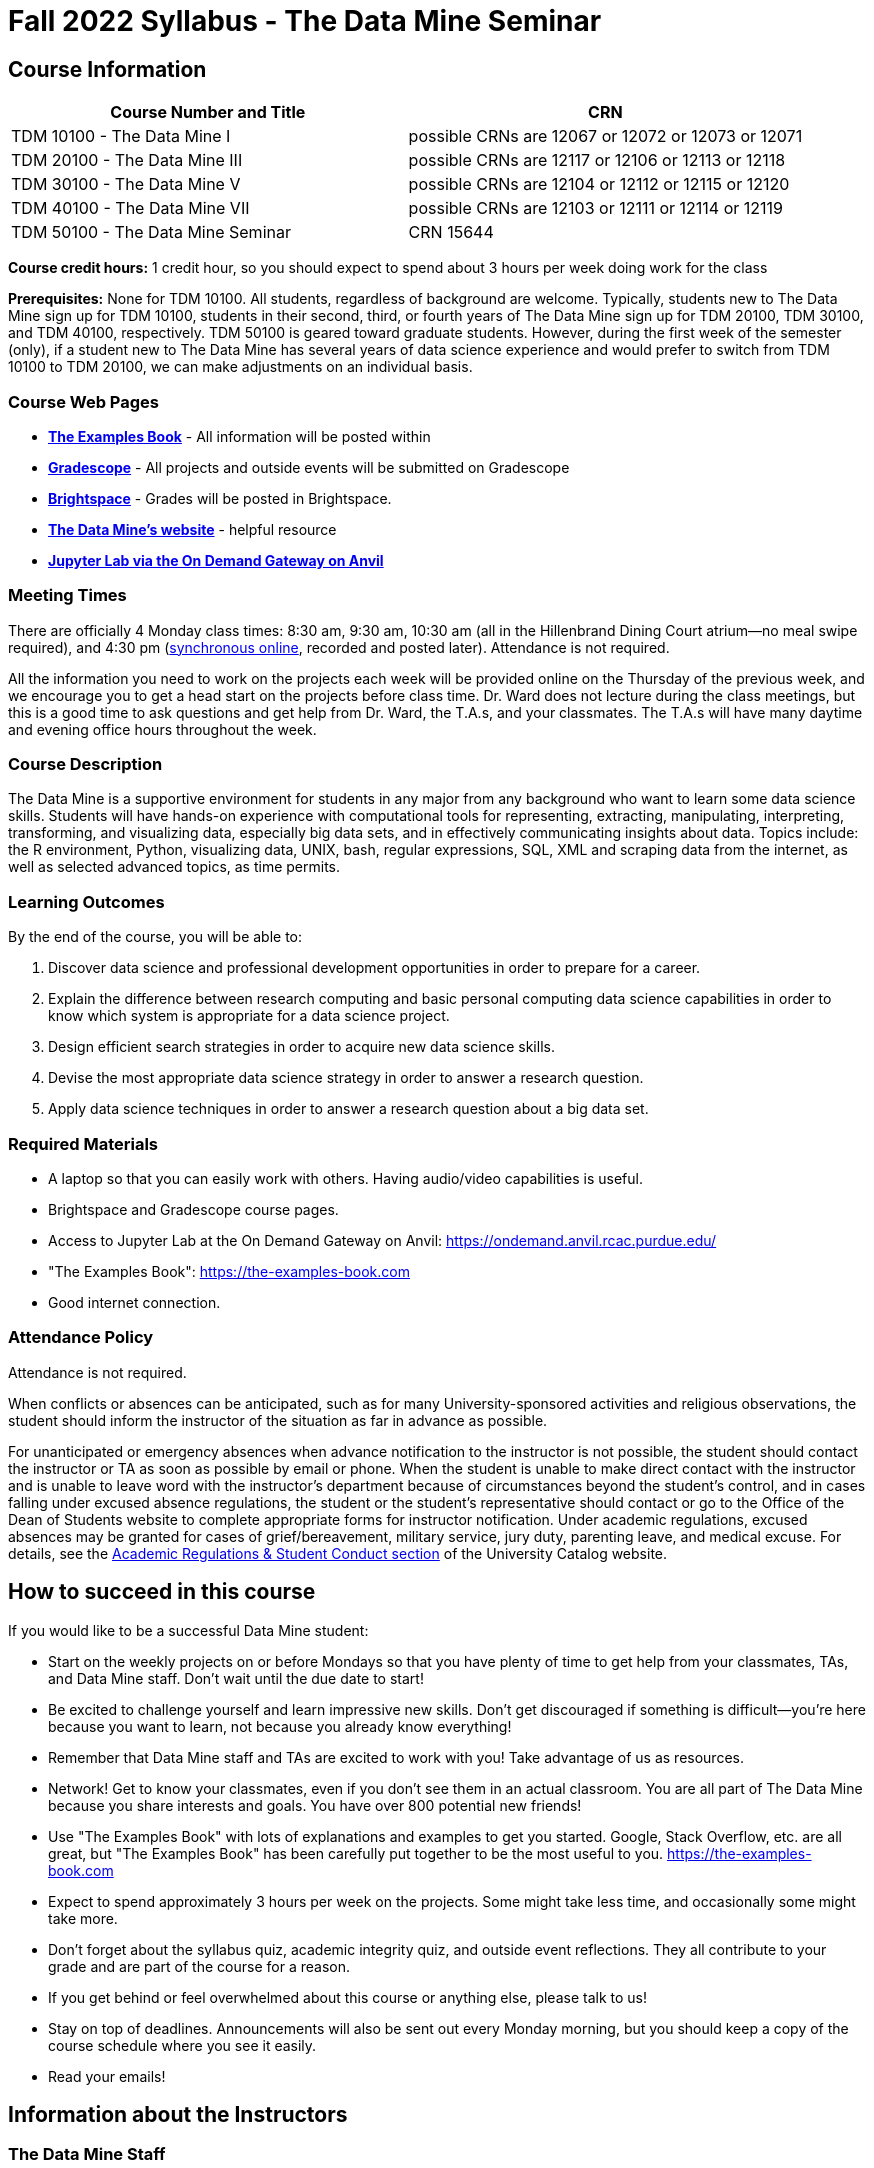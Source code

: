 = Fall 2022 Syllabus - The Data Mine Seminar

== Course Information 


[%header,format=csv,stripes=even]
|===
Course Number and Title, CRN
TDM 10100 - The Data Mine I, possible CRNs are 12067 or 12072 or 12073 or 12071
TDM 20100 - The Data Mine III, possible CRNs are 12117 or 12106 or 12113 or 12118
TDM 30100 - The Data Mine V, possible CRNs are 12104 or 12112 or 12115 or 12120
TDM 40100 - The Data Mine VII, possible CRNs are 12103 or 12111 or 12114 or 12119
TDM 50100 - The Data Mine Seminar, CRN 15644
|===

*Course credit hours:* 1 credit hour, so you should expect to spend about 3 hours per week doing work
for the class

*Prerequisites:*
None for TDM 10100. All students, regardless of background are welcome. Typically, students new to The Data Mine sign up for TDM 10100, students in their second, third, or fourth years of The Data Mine sign up for TDM 20100, TDM 30100, and TDM 40100, respectively. TDM 50100 is geared toward graduate students. However, during the first week of the semester (only), if a student new to The Data Mine has several years of data science experience and would prefer to switch from TDM 10100 to TDM 20100, we can make adjustments on an individual basis.

=== Course Web Pages

- link:https://the-examples-book.com/[*The Examples Book*] - All information will be posted within  
- link:https://www.gradescope.com/[*Gradescope*] - All projects and outside events will be submitted on Gradescope 
- link:https://purdue.brightspace.com/[*Brightspace*] - Grades will be posted in Brightspace. 
-  link:https://datamine.purdue.edu[*The Data Mine's website*] - helpful resource  
-  link:https://ondemand.anvil.rcac.purdue.edu/[*Jupyter Lab via the On Demand Gateway on Anvil*]

=== Meeting Times 
There are officially 4 Monday class times: 8:30 am, 9:30 am, 10:30 am (all in the Hillenbrand Dining Court atrium--no meal swipe required), and 4:30 pm (link:https://purdue-edu.zoom.us/my/mdward[synchronous online], recorded and posted later). Attendance is not required.

All the information you need to work on the projects each week will be provided online on the Thursday of the previous week, and we encourage you to get a head start on the projects before class time. Dr. Ward does not lecture during the class meetings, but this is a good time to ask questions and get help from Dr. Ward, the T.A.s, and your classmates. The T.A.s will have many daytime and evening office hours throughout the week.

=== Course Description

The Data Mine is a supportive environment for students in any major from any background who want to learn some data science skills. Students will have hands-on experience with computational tools for representing, extracting, manipulating, interpreting, transforming, and visualizing data, especially big data sets, and in effectively communicating insights about data. Topics include: the R environment, Python, visualizing data, UNIX, bash, regular expressions, SQL, XML and scraping data from the internet, as well as selected advanced topics, as time permits.

=== Learning Outcomes

By the end of the course, you will be able to:

1. Discover data science and professional development opportunities in order to prepare for a career.
2. Explain the difference between research computing and basic personal computing data science capabilities in order to know which system is appropriate for a data science project.
3. Design efficient search strategies in order to acquire new data science skills.
4. Devise the most appropriate data science strategy in order to answer a research question.
5. Apply data science techniques in order to answer a research question about a big data set.

=== Required Materials

* A laptop so that you can easily work with others. Having audio/video capabilities is useful.
* Brightspace and Gradescope course pages.
* Access to Jupyter Lab at the On Demand Gateway on Anvil:
https://ondemand.anvil.rcac.purdue.edu/
* "The Examples Book": https://the-examples-book.com
* Good internet connection.

=== Attendance Policy 

Attendance is not required.

When conflicts or absences can be anticipated, such as for many University-sponsored activities and religious observations, the student should inform the instructor of the situation as far in advance as possible. 

For unanticipated or emergency absences when advance notification to the instructor is not possible, the student should contact the instructor or TA as soon as possible by email or phone. When the student is unable to make direct contact with the instructor and is unable to leave word with the instructor’s department because of circumstances beyond the student’s control, and in cases falling under excused absence regulations, the student or the student’s representative should contact or go to the Office of the Dean of Students website to complete appropriate forms for instructor notification. Under academic regulations, excused absences may be granted for cases of grief/bereavement, military service, jury duty, parenting leave, and medical excuse. For details, see the link:https://catalog.purdue.edu/content.php?catoid=13&navoid=15965#a-attendance[Academic Regulations & Student Conduct section] of the University Catalog website. 

== How to succeed in this course

If you would like to be a successful Data Mine student:

* Start on the weekly projects on or before Mondays so that you have plenty of time to get help from your classmates, TAs, and Data Mine staff. Don't wait until the due date to start!
* Be excited to challenge yourself and learn impressive new skills. Don't get discouraged if something is difficult--you're here because you want to learn, not because you already know everything!
* Remember that Data Mine staff and TAs are excited to work with you! Take advantage of us as resources.
* Network! Get to know your classmates, even if you don't see them in an actual classroom. You are all part of The Data Mine because you share interests and goals. You have over 800 potential new friends!
* Use "The Examples Book" with lots of explanations and examples to get you started. Google, Stack Overflow, etc. are all great, but "The Examples Book" has been carefully put together to be the most useful to you. https://the-examples-book.com
* Expect to spend approximately 3 hours per week on the projects. Some might take less time, and occasionally some might take more.
* Don't forget about the syllabus quiz, academic integrity quiz, and outside event reflections. They all contribute to your grade and are part of the course for a reason.
* If you get behind or feel overwhelmed about this course or anything else, please talk to us!
* Stay on top of deadlines. Announcements will also be sent out every Monday morning, but you
should keep a copy of the course schedule where you see it easily.
* Read your emails!

== Information about the Instructors 

=== The Data Mine Staff

[%header,format=csv]
|===
Name, Title
Shared email we all read, datamine-help@purdue.edu
Kevin Amstutz, Senior Data Scientist and Instruction Specialist
Maggie Betz, Managing Director of Corporate Partnerships
Shuennhau Chang, Corporate Partners Senior Manager
David Glass, Managing Director of Data Science
Kali Lacy, Associate Research Engineer
Naomi Mersinger, ASL Interpreter / Strategic Initiatives Coordinator
Kim Rechkemmer, Senior Program Administration Specialist
Nick Rosenorn, Corporate Partners Technical Specialist
Katie Sanders, Operations Manager
Rebecca Sharples, Managing Director of Academic Programs & Outreach
Dr. Mark Daniel Ward, Director

|===

The Data Mine Team uses a shared email which functions as a ticketing system. Using a shared email helps the team manage the influx of questions, better distribute questions across the team, and send out faster responses.

*For the purposes of getting help with this 1-credit seminar class, your most important people are:*

* *T.A.s*: Visit their xref:fall2022/office_hours.adoc[office hours] and use the link:https://piazza.com/[Piazza site]
* *Mr. Kevin Amstutz*, Senior Data Scientist and Instruction Specialist - Piazza is preferred method of questions
* *Dr. Mark Daniel Ward*, Director: Dr. Ward responds to questions on Piazza faster than by email


=== Communication Guidance

* *For questions about how to do the homework, use Piazza or visit office hours*. You will receive the fastest response by using Piazza versus emailing us. 
* For general Data Mine questions, email datamine-help@purdue.edu
* For regrade requests, use Gradescope's regrade feature within Brightspace. Regrades should be
requested within 1 week of the grade being posted.


=== Office Hours

The xref:fall2022/office_hours.adoc[office hours schedule is posted here.]

Office hours are held in person in Hillenbrand lobby and on Zoom. Check the schedule to see the available schedule.

Piazza is an online discussion board where students can post questions at any time, and Data Mine staff or T.A.s will respond. Piazza is available through Brightspace. There are private and public postings. Last year we had over 11,000 interactions on Piazza, and the typical response time was around 5-10 minutes!


== Assignments and Grades


=== Course Schedule & Due Dates

xref:fall2022/schedule.adoc[Click here to view the Fall 2022 Course Schedule]

See the schedule and later parts of the syllabus for more details, but here is an overview of how the course works:

In the first week of the beginning of the semester, you will have some "housekeeping" tasks to do, which include taking the Syllabus quiz and Academic Integrity quiz.

Generally, every week from the very beginning of the semester, you will have your new projects released on a Thursday, and they are due 8 days later on the Friday at 11:55 pm Purdue West Lafayette (Eastern) time. You will need to do 3 Outside Event reflections.

We will have 13 weekly projects available, but we only count your best 10. This means you could miss up to 3 projects due to illness or other reasons, and it won't hurt your grade. We suggest trying to do as many projects as possible so that you can keep up with the material. The projects are much less stressful if they aren't done at the last minute, and it is possible that our systems will be stressed if you wait until Friday night causing unexpected behavior and long wait times. Try to start your projects on or before Monday each week to leave yourself time to ask questions. 

The Data Mine does not conduct or collect an assessment during the final exam period. Therefore, TDM Courses are not required to follow the Quiet Period in the link:https://catalog.purdue.edu/content.php?catoid=15&navoid=18634#academic-calendar[Academic Calendar].

[cols="4,1"]
|===

|Projects (best 10 out of Projects #1-13) |86% 
|Outside event reflections (3 total) |12% 
|Academic Integrity Quiz |1% 
|Syllabus Quiz |1% 
|*Total* |*100%*

|===


=== Grading Scale
In this class grades reflect your achievement throughout the semester in the various course components listed above. Your grades will be maintained in Brightspace. This course will follow the 90-80-70-60 grading scale for A, B, C, D cut-offs. If you earn a 90.000 in the class, for example, that is a solid A. +/- grades will be given at the instructor's discretion below these cut-offs. If you earn an 89.11 in the class, for example, this may be an A- or a B+.

* A: 100.000% - 90.000%
* B: 89.999% - 80.000%
* C: 79.999% - 70.000%
* D: 69.999% - 60.000%
* F: 59.999% - 0.000%


=== Late Policy 

We generally do NOT accept late work. For the projects, we count only your best 10 out of 13, so that gives you a lot of flexibility. We need to be able to post answer keys for the rest of the class in a timely manner, and we can't do this if we are waiting for other students to turn their work in.


=== Projects 

* The projects will help you achieve Learning Outcomes #2-5.
* Each weekly programming project is worth 10 points.
* There will be 13 projects available over the semester, and your best 10 will count.
* The 3 project grades that are dropped could be from illnesses, absences, travel, family
emergencies, or simply low scores. No excuses necessary.
* No late work will be accepted, even if you are having technical difficulties, so do not work at the
last minute.
* There are many opportunities to get help throughout the week, either through Piazza or office
hours. We're waiting for you! Ask questions!
* Follow the instructions for how to submit your projects properly through Gradescope in
Brightspace.
* It is ok to get help from others or online, although it is important to document this help in the
comment sections of your project submission. You need to say who helped you and how they
helped you.
* Each week, the project will be posted on the Thursday before the seminar, the project will be
the topic of the seminar and any office hours that week, and then the project will be due by
11:55 pm Eastern time on the following Friday. See the schedule for specific dates.
* If you need to request a regrade on any part of your project, use the regrade request feature
inside Gradescope. The regrade request needs to be submitted within one week of the grade being posted (we send an announcement about this).


=== Outside Event Reflections

* The Outside Event reflections will help you achieve Learning Outcome #1. They are an opportunity for you to learn more about data science applications, career development, and diversity.
* You are required to attend 3 of these over the semester, with 1 due each month. See the schedule for specific due dates. Feel free to complete them early.
** Outside Event Reflections *must* be submitted within 1 week of attending the event or watching the recording. 
** At least one of these events should by on the topic of Professional Development (designated by "PD" on the schedule)
* Find outside events posted on The Data Mine's website (https://datamine.purdue.edu/events/) and updated frequently. Let us know about any good events you hear about. 
* Format of Outside Events:
** Often in person so you can interact with the presenter!
** Occasionally online and possibly recorded
* Follow the instructions in Gradescope for writing and submitting these reflections.
*** Name of the event and speaker
*** The time and date of the event
*** What was discussed at the event
*** What you learned from it
*** What new ideas you would like to explore as a result of what you learned at the event
*** AND what question(s) you would like to ask the presenter if you met them at an after-presentation reception.
* We read every single reflection! We care about what you write! We have used these connections to provide new opportunities for you, to thank our speakers, and to learn more about what interests you.

=== Academic Integrity 

Academic integrity is one of the highest values that Purdue University holds.  Individuals are encouraged to alert university officials to potential breaches of this value by either link:mailto:integrity@purdue.edu[emailing] or by calling 765-494-8778.  While information may be submitted anonymously, the more information that is submitted provides the greatest opportunity for the university to investigate the concern.

In TDM 10100/20100/30100/40100/50100, we encourage students to work together. However, there is a difference between good collaboration and academic misconduct. We expect you to read over this list, and you will be held responsible for violating these rules. We are serious about protecting the hard-working students in this course. We want a grade for The Data Mine seminar to have value for everyone and to represent what you truly know. We may punish both the student who cheats and the student who allows or enables another student to cheat. Punishment could include receiving a 0 on a project, receiving an F for the course, and incidents of academic misconduct reported to the Office of The Dean of Students.

*Good Collaboration:*

* First try the project yourself, on your own.
* After trying the project yourself, then get together with a small group of other students who
have also tried the project themselves to discuss ideas for how to do the more difficult problems. Document in the comments section any suggestions you took from your classmates or your TA.
* Finish the project on your own so that what you turn in truly represents your own understanding of the material.
* Look up potential solutions for how to do part of the project online, but document in the comments section where you found the information.
* If the assignment involves writing a long, worded explanation, you may proofread somebody's completed written work and allow them to proofread your work. Do this only after you have both completed your own assignments, though.

*Academic Misconduct:*

* Divide up the problems among a group. (You do #1, I'll do #2, and he'll do #3: then we'll share our work to get the assignment done more quickly.)
* Attend a group work session without having first worked all of the problems yourself.
* Allowing your partners to do all of the work while you copy answers down, or allowing an
unprepared partner to copy your answers.
* Letting another student copy your work or doing the work for them.
* Sharing files or typing on somebody else's computer or in their computing account.
* Getting help from a classmate or a TA without documenting that help in the comments section.
* Looking up a potential solution online without documenting that help in the comments section.
* Reading someone else's answers before you have completed your work.
* Have a tutor or TA work though all (or some) of your problems for you.
* Uploading, downloading, or using old course materials from Course Hero, Chegg, or similar sites.
* Using the same outside event reflection (or parts of it) more than once. Using an outside event reflection from a previous semester.
* Using somebody else's outside event reflection rather than attending the event yourself.

The link:https://www.purdue.edu/odos/osrr/honor-pledge/about.html[Purdue Honor Pledge] "As a boilermaker pursuing academic excellence, I pledge to be honest and true in all that I do. Accountable together - we are Purdue"  

Please refer to the link:https://www.purdue.edu/odos/osrr/academic-integrity/index.html[student guide for academic integrity] for more details.

=== Disclaimer 
This syllabus is subject to change. Changes will be made by an announcement in Brightspace and the corresponding course content will be updated. 

== xref:fall2022/syllabus_purdue_policies.adoc[Purdue Policies & Resources]
Includes: 

* xref:fall2022/syllabus_purdue_policies.adoc#Academic Guidance in the Event a Student is Quarantined/Isolated[Academic Guidance in the Event a Student is Quarantined/Isolated] 
* xref:fall2022/syllabus_purdue_policies.adoc#Class Behavior[Class Behavior]
* xref:fall2022/syllabus_purdue_policies.adoc#Nondiscrimination Statement[Nondiscrimination Statement]
* xref:fall2022/syllabus_purdue_policies.adoc#Students with Disabilities[Students with Disabilities]
* xref:fall2022/syllabus_purdue_policies.adoc#Mental Health Resources[Mental Health Resources]
* xref:fall2022/syllabus_purdue_policies.adoc#Violent Behavior Policy[Violent Behavior Policy] 
* xref:fall2022/syllabus_purdue_policies.adoc#Diversity and Inclusion Statement[Diversity and Inclusion Statement]
* xref:fall2022/syllabus_purdue_policies.adoc#Basic Needs Security Resources[Basic Needs Security Resources] 
* xref:fall2022/syllabus_purdue_policies.adoc#Course Evaluation[Course Evaluation]
* xref:fall2022/syllabus_purdue_policies.adoc#General Classroom Guidance Regarding Protect Purdue[General Classroom Guidance Regarding Protect Purdue] 
* xref:fall2022/syllabus_purdue_policies.adoc#Campus Emergencies[Campus Emergencies]
* xref:fall2022/syllabus_purdue_policies.adoc#Illness and other student emergencies[Illness and other student emergencies]
* xref:fall2022/syllabus_purdue_policies.adoc#Disclaimer[Disclaimer]